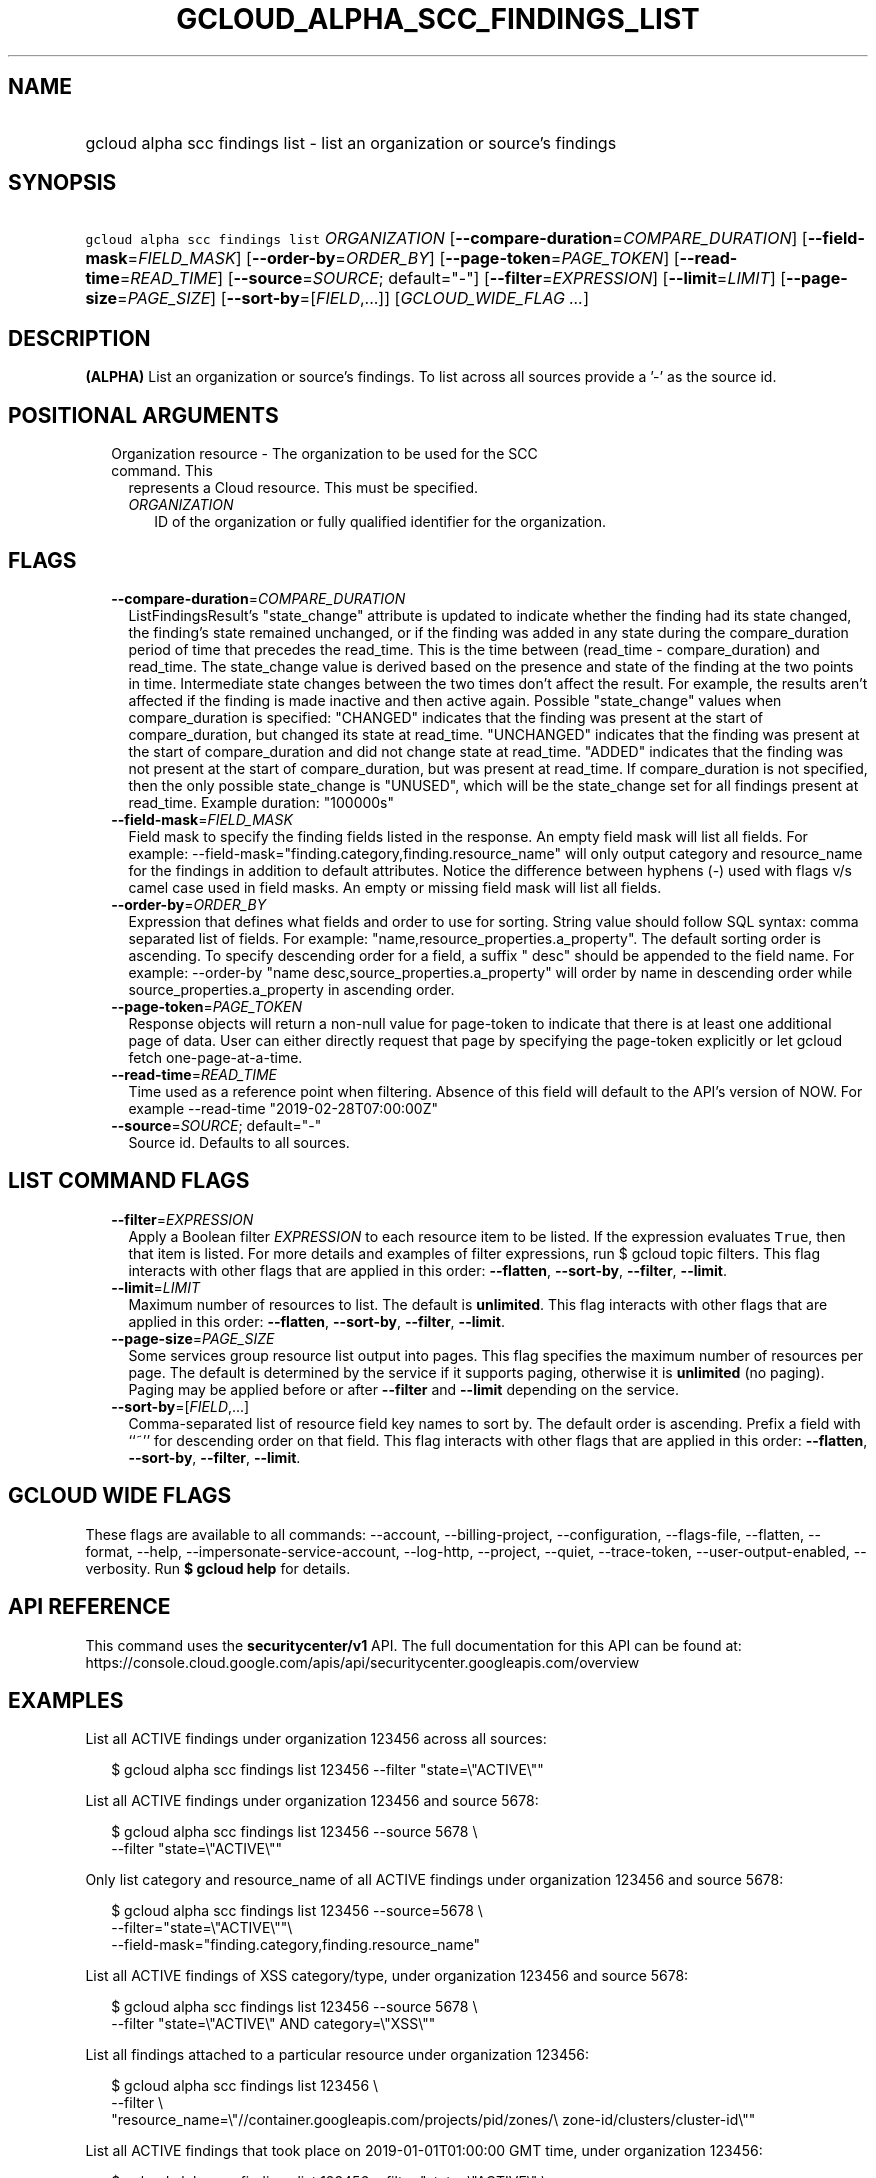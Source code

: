 
.TH "GCLOUD_ALPHA_SCC_FINDINGS_LIST" 1



.SH "NAME"
.HP
gcloud alpha scc findings list \- list an organization or source's findings



.SH "SYNOPSIS"
.HP
\f5gcloud alpha scc findings list\fR \fIORGANIZATION\fR [\fB\-\-compare\-duration\fR=\fICOMPARE_DURATION\fR] [\fB\-\-field\-mask\fR=\fIFIELD_MASK\fR] [\fB\-\-order\-by\fR=\fIORDER_BY\fR] [\fB\-\-page\-token\fR=\fIPAGE_TOKEN\fR] [\fB\-\-read\-time\fR=\fIREAD_TIME\fR] [\fB\-\-source\fR=\fISOURCE\fR;\ default="\-"] [\fB\-\-filter\fR=\fIEXPRESSION\fR] [\fB\-\-limit\fR=\fILIMIT\fR] [\fB\-\-page\-size\fR=\fIPAGE_SIZE\fR] [\fB\-\-sort\-by\fR=[\fIFIELD\fR,...]] [\fIGCLOUD_WIDE_FLAG\ ...\fR]



.SH "DESCRIPTION"

\fB(ALPHA)\fR List an organization or source's findings. To list across all
sources provide a '\-' as the source id.



.SH "POSITIONAL ARGUMENTS"

.RS 2m
.TP 2m

Organization resource \- The organization to be used for the SCC command. This
represents a Cloud resource. This must be specified.

.RS 2m
.TP 2m
\fIORGANIZATION\fR
ID of the organization or fully qualified identifier for the organization.


.RE
.RE
.sp

.SH "FLAGS"

.RS 2m
.TP 2m
\fB\-\-compare\-duration\fR=\fICOMPARE_DURATION\fR
ListFindingsResult's "state_change" attribute is updated to indicate whether the
finding had its state changed, the finding's state remained unchanged, or if the
finding was added in any state during the compare_duration period of time that
precedes the read_time. This is the time between (read_time \- compare_duration)
and read_time. The state_change value is derived based on the presence and state
of the finding at the two points in time. Intermediate state changes between the
two times don't affect the result. For example, the results aren't affected if
the finding is made inactive and then active again. Possible "state_change"
values when compare_duration is specified: "CHANGED" indicates that the finding
was present at the start of compare_duration, but changed its state at
read_time. "UNCHANGED" indicates that the finding was present at the start of
compare_duration and did not change state at read_time. "ADDED" indicates that
the finding was not present at the start of compare_duration, but was present at
read_time. If compare_duration is not specified, then the only possible
state_change is "UNUSED", which will be the state_change set for all findings
present at read_time. Example duration: "100000s"

.TP 2m
\fB\-\-field\-mask\fR=\fIFIELD_MASK\fR
Field mask to specify the finding fields listed in the response. An empty field
mask will list all fields. For example:
\-\-field\-mask="finding.category,finding.resource_name" will only output
category and resource_name for the findings in addition to default attributes.
Notice the difference between hyphens (\-) used with flags v/s camel case used
in field masks. An empty or missing field mask will list all fields.

.TP 2m
\fB\-\-order\-by\fR=\fIORDER_BY\fR
Expression that defines what fields and order to use for sorting. String value
should follow SQL syntax: comma separated list of fields. For example:
"name,resource_properties.a_property". The default sorting order is ascending.
To specify descending order for a field, a suffix " desc" should be appended to
the field name. For example: \-\-order\-by "name
desc,source_properties.a_property" will order by name in descending order while
source_properties.a_property in ascending order.

.TP 2m
\fB\-\-page\-token\fR=\fIPAGE_TOKEN\fR
Response objects will return a non\-null value for page\-token to indicate that
there is at least one additional page of data. User can either directly request
that page by specifying the page\-token explicitly or let gcloud fetch
one\-page\-at\-a\-time.

.TP 2m
\fB\-\-read\-time\fR=\fIREAD_TIME\fR
Time used as a reference point when filtering. Absence of this field will
default to the API's version of NOW. For example \-\-read\-time
"2019\-02\-28T07:00:00Z"

.TP 2m
\fB\-\-source\fR=\fISOURCE\fR; default="\-"
Source id. Defaults to all sources.


.RE
.sp

.SH "LIST COMMAND FLAGS"

.RS 2m
.TP 2m
\fB\-\-filter\fR=\fIEXPRESSION\fR
Apply a Boolean filter \fIEXPRESSION\fR to each resource item to be listed. If
the expression evaluates \f5True\fR, then that item is listed. For more details
and examples of filter expressions, run $ gcloud topic filters. This flag
interacts with other flags that are applied in this order: \fB\-\-flatten\fR,
\fB\-\-sort\-by\fR, \fB\-\-filter\fR, \fB\-\-limit\fR.

.TP 2m
\fB\-\-limit\fR=\fILIMIT\fR
Maximum number of resources to list. The default is \fBunlimited\fR. This flag
interacts with other flags that are applied in this order: \fB\-\-flatten\fR,
\fB\-\-sort\-by\fR, \fB\-\-filter\fR, \fB\-\-limit\fR.

.TP 2m
\fB\-\-page\-size\fR=\fIPAGE_SIZE\fR
Some services group resource list output into pages. This flag specifies the
maximum number of resources per page. The default is determined by the service
if it supports paging, otherwise it is \fBunlimited\fR (no paging). Paging may
be applied before or after \fB\-\-filter\fR and \fB\-\-limit\fR depending on the
service.

.TP 2m
\fB\-\-sort\-by\fR=[\fIFIELD\fR,...]
Comma\-separated list of resource field key names to sort by. The default order
is ascending. Prefix a field with ``~'' for descending order on that field. This
flag interacts with other flags that are applied in this order:
\fB\-\-flatten\fR, \fB\-\-sort\-by\fR, \fB\-\-filter\fR, \fB\-\-limit\fR.


.RE
.sp

.SH "GCLOUD WIDE FLAGS"

These flags are available to all commands: \-\-account, \-\-billing\-project,
\-\-configuration, \-\-flags\-file, \-\-flatten, \-\-format, \-\-help,
\-\-impersonate\-service\-account, \-\-log\-http, \-\-project, \-\-quiet,
\-\-trace\-token, \-\-user\-output\-enabled, \-\-verbosity. Run \fB$ gcloud
help\fR for details.



.SH "API REFERENCE"

This command uses the \fBsecuritycenter/v1\fR API. The full documentation for
this API can be found at:
https://console.cloud.google.com/apis/api/securitycenter.googleapis.com/overview



.SH "EXAMPLES"

List all ACTIVE findings under organization 123456 across all sources:

.RS 2m
$ gcloud alpha scc findings list 123456 \-\-filter "state=\e"ACTIVE\e""
.RE

List all ACTIVE findings under organization 123456 and source 5678:

.RS 2m
$ gcloud alpha scc findings list 123456 \-\-source 5678 \e
    \-\-filter "state=\e"ACTIVE\e""
.RE

Only list category and resource_name of all ACTIVE findings under organization
123456 and source 5678:

.RS 2m
$ gcloud alpha scc findings list 123456 \-\-source=5678  \e
    \-\-filter="state=\e"ACTIVE\e""\e
 \-\-field\-mask="finding.category,finding.resource_name"
.RE

List all ACTIVE findings of XSS category/type, under organization 123456 and
source 5678:

.RS 2m
$ gcloud alpha scc findings list 123456 \-\-source 5678 \e
    \-\-filter "state=\e"ACTIVE\e" AND category=\e"XSS\e""
.RE

List all findings attached to a particular resource under organization 123456:

.RS 2m
$ gcloud alpha scc findings list 123456 \e
    \-\-filter \e
    "resource_name=\e"//container.googleapis.com/projects/pid/zones/\e
zone\-id/clusters/cluster\-id\e""
.RE

List all ACTIVE findings that took place on 2019\-01\-01T01:00:00 GMT time,
under organization 123456:

.RS 2m
$ gcloud alpha scc findings list 123456 \-\-filter "state=\e"ACTIVE\e" \e
    AND event_time > 1546304400"
.RE

List all findings that were ACTIVE as of 2019\-01\-01T01:00:00 GMT time, under
organization 123456:

.RS 2m
$ gcloud alpha scc findings list 123456 \e
    \-\-filter "state=\e"ACTIVE\e"" \-\-read\-time "2019\-01\-01T01:00:00Z"
.RE



.SH "NOTES"

This command is currently in ALPHA and may change without notice. If this
command fails with API permission errors despite specifying the right project,
you will have to apply for early access and have your projects registered on the
API whitelist to use it. To do so, contact Support at
https://cloud.google.com/support/.


